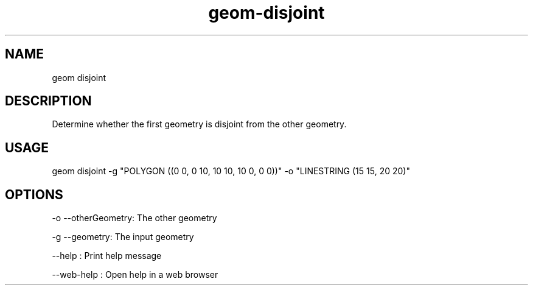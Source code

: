 .TH "geom-disjoint" "1" "4 May 2012" "version 0.1"
.SH NAME
geom disjoint
.SH DESCRIPTION
Determine whether the first geometry is disjoint from the other geometry.
.SH USAGE
geom disjoint -g "POLYGON ((0 0, 0 10, 10 10, 10 0, 0 0))" -o "LINESTRING (15 15, 20 20)"
.SH OPTIONS
-o --otherGeometry: The other geometry
.PP
-g --geometry: The input geometry
.PP
--help : Print help message
.PP
--web-help : Open help in a web browser
.PP
